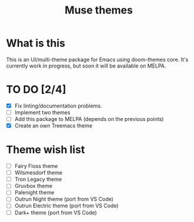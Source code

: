 #+TITLE: Muse themes
#+CREATOR: Emmanuel Bustos T./Ian Pan

* What is this
  This is an UI/multi-theme package for Emacs using doom-themes core. It's currently work in progress, but soon it will be available on MELPA.
* TO DO [2/4]
  - [X] Fix linting/documentation problems.
  - [ ] Implement two themes 
  - [ ] Add this package to MELPA (depends on the previous points)
  - [X] Create an own Treemacs theme
* Theme wish list 
  - [ ] Fairy Floss theme
  - [ ] Wilsmesdorf theme 
  - [ ] Tron Legacy theme
  - [ ] Gruvbox theme  
  - [ ] Palenight theme
  - [ ] Outrun Night theme (port from VS Code) 
  - [ ] Outrun Electric theme (port from VS Code)  
  - [ ] Dark+ theme (port from VS Code)  
